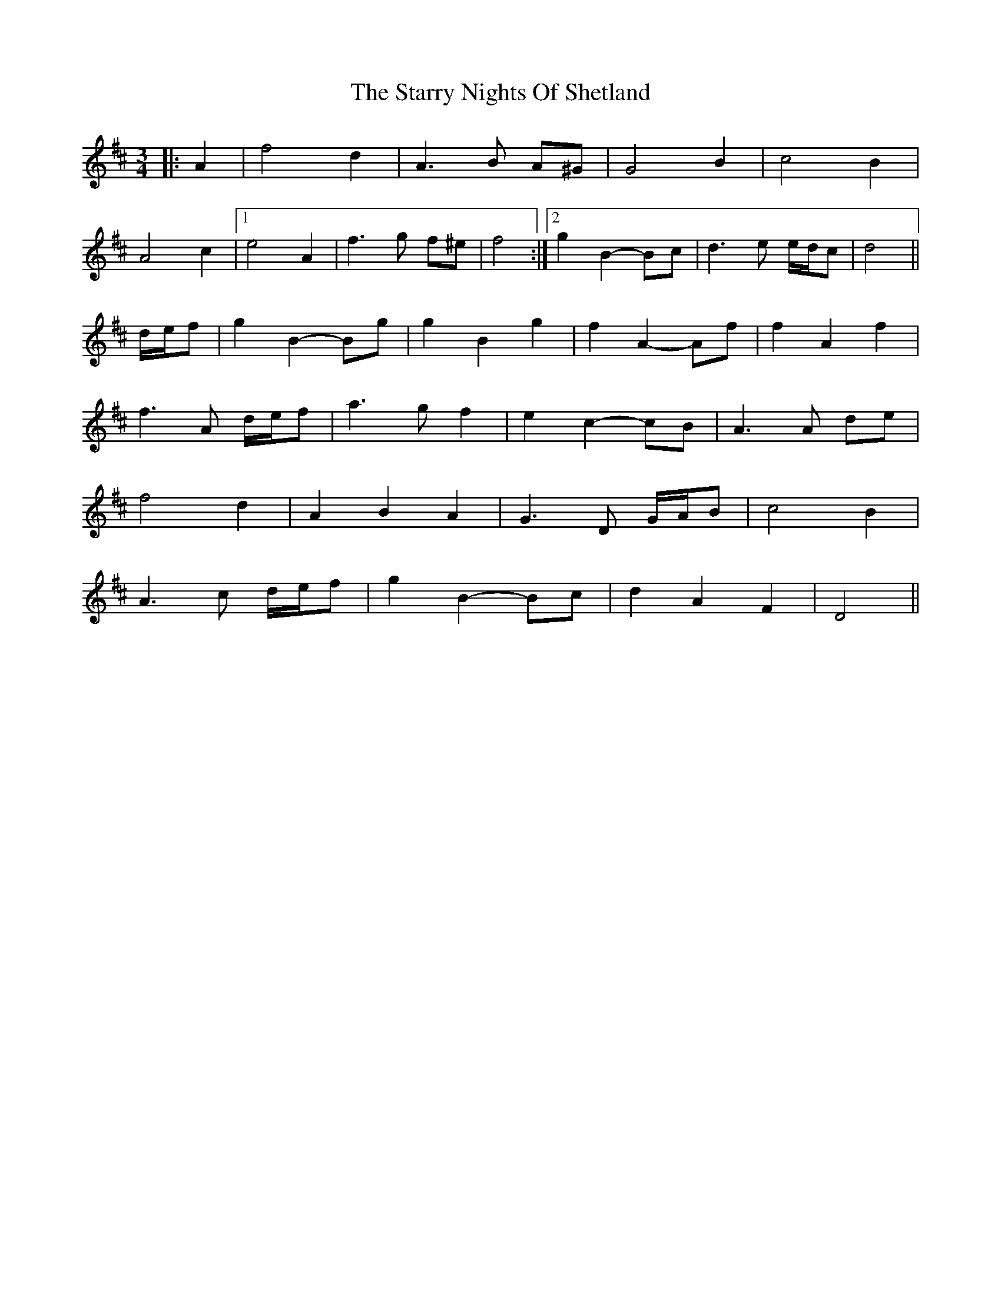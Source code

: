 X: 38441
T: Starry Nights Of Shetland, The
R: waltz
M: 3/4
K: Dmajor
|:A2|f4 d2|A3 B A^G|G4 B2|c4 B2|
A4 c2|1 e4 A2|f3 g f^e|f4:|2 g2 B2- Bc|d3 e e/d/c|d4||
d/e/f|g2 B2- Bg|g2 B2 g2|f2 A2- Af|f2 A2 f2|
f3 A d/e/f|a3 g f2|e2 c2- cB|A3 A de|
f4 d2|A2 B2 A2|G3 D G/A/B|c4 B2|
A3 c d/e/f|g2 B2- Bc|d2 A2 F2|D4||


